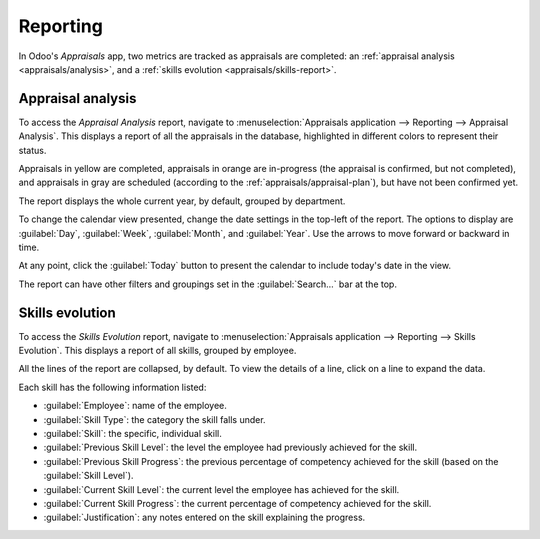 =========
Reporting
=========

In Odoo's *Appraisals* app, two metrics are tracked as appraisals are completed: an :ref:`appraisal
analysis <appraisals/analysis>`, and a :ref:`skills evolution <appraisals/skills-report>`.

.. _appraisals/analysis:

Appraisal analysis
------------------

To access the *Appraisal Analysis* report, navigate to :menuselection:`Appraisals application -->
Reporting --> Appraisal Analysis`. This displays a report of all the appraisals in the database,
highlighted in different colors to represent their status.

Appraisals in yellow are completed, appraisals in orange are in-progress (the appraisal is
confirmed, but not completed), and appraisals in gray are scheduled (according to the
:ref:`appraisals/appraisal-plan`), but have not been confirmed yet.

The report displays the whole current year, by default, grouped by department.

To change the calendar view presented, change the date settings in the top-left of the report. The
options to display are :guilabel:`Day`, :guilabel:`Week`, :guilabel:`Month`, and :guilabel:`Year`.
Use the arrows to move forward or backward in time.

At any point, click the :guilabel:`Today` button to present the calendar to include today's date in
the view.

The report can have other filters and groupings set in the :guilabel:`Search...` bar at the top.

.. image:: reporting/analysis.png
   :align: center
   :alt: A report showing all the appraisals for the Appraisal Analysis report.

.. _appraisals/skills-report:

Skills evolution
----------------

To access the *Skills Evolution* report, navigate to :menuselection:`Appraisals application -->
Reporting --> Skills Evolution`. This displays a report of all skills, grouped by employee.

All the lines of the report are collapsed, by default. To view the details of a line, click on a
line to expand the data.

Each skill has the following information listed:

- :guilabel:`Employee`: name of the employee.
- :guilabel:`Skill Type`: the category the skill falls under.
- :guilabel:`Skill`: the specific, individual skill.
- :guilabel:`Previous Skill Level`: the level the employee had previously achieved for the skill.
- :guilabel:`Previous Skill Progress`: the previous percentage of competency achieved for the skill
  (based on the :guilabel:`Skill Level`).
- :guilabel:`Current Skill Level`: the current level the employee has achieved for the skill.
- :guilabel:`Current Skill Progress`: the current percentage of competency achieved for the skill.
- :guilabel:`Justification`: any notes entered on the skill explaining the progress.

.. image:: reporting/skills-report.png
   :align: center
   :alt: A report showing all the skills grouped by employee.

